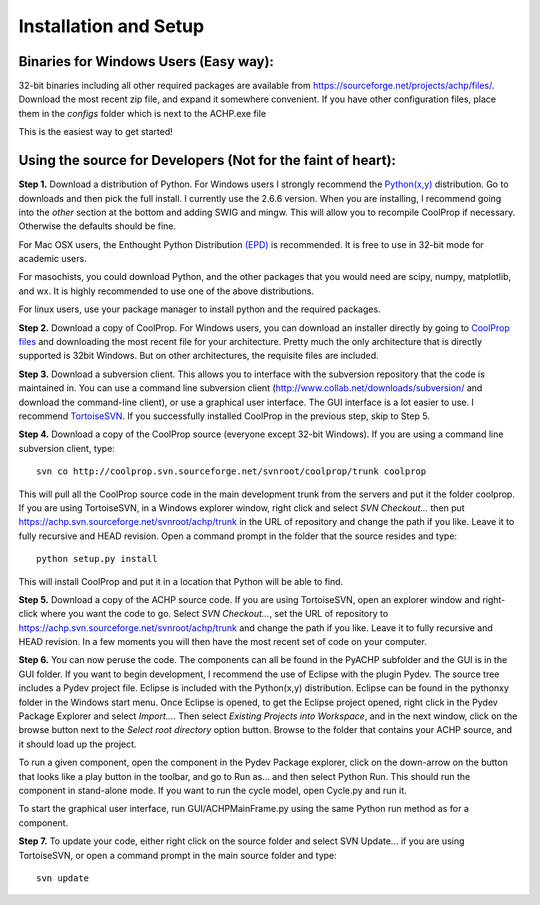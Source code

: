 Installation and Setup
============================

Binaries for Windows Users (Easy way):
--------------------------------------
32-bit binaries including all other required packages are available from https://sourceforge.net/projects/achp/files/.  Download the most recent zip file, and expand it somewhere convenient.  If you have other configuration files, place them in the *configs* folder which is next to the ACHP.exe file

This is the easiest way to get started!

Using the source for Developers (Not for the faint of heart):
-------------------------------------------------------------

**Step 1.**  
Download a distribution of Python.  For Windows users I strongly recommend the `Python(x,y) <http://www.pythonxy.com>`_ distribution. Go to downloads and then pick the full install.  I currently use the 2.6.6 version.  When you are installing, I recommend going into the *other* section at the bottom and adding SWIG and mingw.  This will allow you to recompile CoolProp if necessary.  Otherwise the defaults should be fine.

For Mac OSX users, the Enthought Python Distribution `(EPD) <http://www.enthought.com/products/getepd.php>`_ is recommended.  It is free to use in 32-bit mode for academic users.
    
For masochists, you could download Python, and the other packages that you would need are scipy, numpy, matplotlib, and wx.  It is highly recommended to use one of the above distributions.

For linux users, use your package manager to install python and the required packages. 

**Step 2.**
Download a copy of CoolProp.  For Windows users, you can download an installer directly by going to `CoolProp files <http://sourceforge.net/projects/coolprop/files/CoolProp/>`_ and downloading the most recent file for your architecture.  Pretty much the only architecture that is directly supported is 32bit Windows.  But on other architectures, the requisite files are included.

**Step 3.** 
Download a subversion client.  This allows you to interface with the subversion repository that the code is maintained in.  You can use a command line subversion client (http://www.collab.net/downloads/subversion/ and download the command-line client), or use a graphical user interface.  The GUI interface is a lot easier to use.  I recommend `TortoiseSVN <http://tortoisesvn.net/downloads.html>`_.  If you successfully installed CoolProp in the previous step, skip to Step 5.

**Step 4.**
Download a copy of the CoolProp source (everyone except 32-bit Windows).  If you are using a command line subversion client, type::
	
	svn co http://coolprop.svn.sourceforge.net/svnroot/coolprop/trunk coolprop

This will pull all the CoolProp source code in the main development trunk from the servers and put it the folder coolprop.  If you are using TortoiseSVN, in a Windows explorer window, right click and select *SVN Checkout...* then put https://achp.svn.sourceforge.net/svnroot/achp/trunk in the URL of repository and change the path if you like.  Leave it to fully recursive and HEAD revision.  Open a command prompt in the folder that the source resides and type::

	python setup.py install
	
This will install CoolProp and put it in a location that Python will be able to find.

**Step 5.**
Download a copy of the ACHP source code.  If you are using TortoiseSVN, open an explorer window and right-click where you want the code to go.  Select *SVN Checkout...*, set the URL of repository to https://achp.svn.sourceforge.net/svnroot/achp/trunk and change the path if you like.  Leave it to fully recursive and HEAD revision.  In a few moments you will then have the most recent set of code on your computer.

**Step 6.**
You can now peruse the code.  The components can all be found in the PyACHP subfolder and the GUI is in the GUI folder.  If you want to begin development, I recommend the use of Eclipse with the plugin Pydev.  The source tree includes a Pydev project file.  Eclipse is included with the Python(x,y) distribution.  Eclipse can be found in the pythonxy folder in the Windows start menu.  Once Eclipse is opened, to get the Eclipse project opened, right click in the Pydev Package Explorer and select *Import...*.  Then select *Existing Projects into Workspace*, and in the next window, click on the browse button next to the *Select root directory* option button.  Browse to the folder that contains your ACHP source, and it should load up the project.

To run a given component, open the component in the Pydev Package explorer, click on the down-arrow on the button that looks like a play button in the toolbar, and go to Run as... and then select Python Run.  This should run the component in stand-alone mode.  If you want to run the cycle model, open Cycle.py and run it.

To start the graphical user interface, run GUI/ACHPMainFrame.py using the same Python run method as for a component.

**Step 7.** 
To update your code, either right click on the source folder and select SVN Update... if you are using TortoiseSVN, or open a command prompt in the main source folder and type::

	svn update